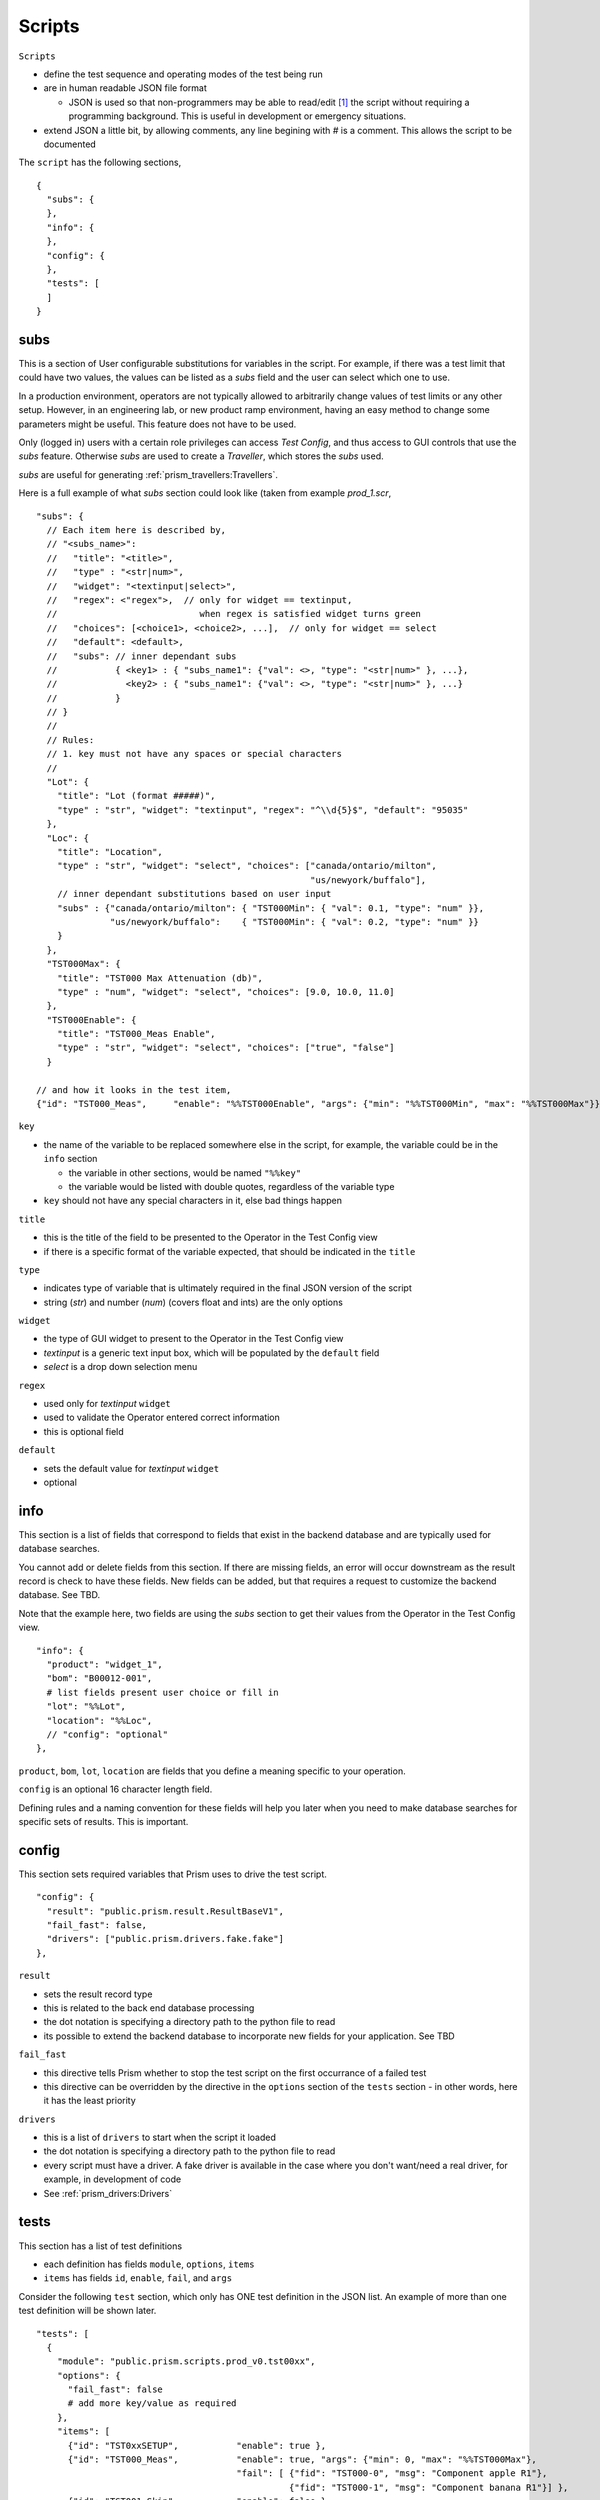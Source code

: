 Scripts
=======

``Scripts``

* define the test sequence and operating modes of the test being run
* are in human readable JSON file format

  * JSON is used so that non-programmers may be able to read/edit [1]_ the script without requiring a
    programming background.  This is useful in development or emergency situations.

* extend JSON a little bit, by allowing comments, any line begining with `#` is a comment.  This allows
  the script to be documented

The ``script`` has the following sections,

::

    {
      "subs": {
      },
      "info": {
      },
      "config": {
      },
      "tests": [
      ]
    }


subs
----

This is a section of User configurable substitutions for variables in the script.  For example, if there was a test
limit that could have two values, the values can be listed as a `subs` field and the user can select which one to use.

In a production environment, operators are not typically allowed to arbitrarily change values of test
limits or any other setup.  However, in an engineering lab, or new product ramp environment, having an easy method
to change some parameters might be useful.  This feature does not have to be used.

Only (logged in) users with a certain role privileges can access `Test Config`, and thus access to GUI controls that
use the `subs` feature.  Otherwise `subs` are used to create a `Traveller`, which stores the `subs` used.

`subs` are useful for generating :ref:`prism_travellers:Travellers`.

Here is a full example of what `subs` section could look like (taken from example `prod_1.scr`,

::

  "subs": {
    // Each item here is described by,
    // "<subs_name>":
    //   "title": "<title>",
    //   "type" : "<str|num>",
    //   "widget": "<textinput|select>",
    //   "regex": <"regex">,  // only for widget == textinput,
    //                           when regex is satisfied widget turns green
    //   "choices": [<choice1>, <choice2>, ...],  // only for widget == select
    //   "default": <default>,
    //   "subs": // inner dependant subs
    //           { <key1> : { "subs_name1": {"val": <>, "type": "<str|num>" }, ...},
    //             <key2> : { "subs_name1": {"val": <>, "type": "<str|num>" }, ...}
    //           }
    // }
    //
    // Rules:
    // 1. key must not have any spaces or special characters
    //
    "Lot": {
      "title": "Lot (format #####)",
      "type" : "str", "widget": "textinput", "regex": "^\\d{5}$", "default": "95035"
    },
    "Loc": {
      "title": "Location",
      "type" : "str", "widget": "select", "choices": ["canada/ontario/milton",
                                                      "us/newyork/buffalo"],
      // inner dependant substitutions based on user input
      "subs" : {"canada/ontario/milton": { "TST000Min": { "val": 0.1, "type": "num" }},
                "us/newyork/buffalo":    { "TST000Min": { "val": 0.2, "type": "num" }}
      }
    },
    "TST000Max": {
      "title": "TST000 Max Attenuation (db)",
      "type" : "num", "widget": "select", "choices": [9.0, 10.0, 11.0]
    },
    "TST000Enable": {
      "title": "TST000_Meas Enable",
      "type" : "str", "widget": "select", "choices": ["true", "false"]
    }

  // and how it looks in the test item,
  {"id": "TST000_Meas",     "enable": "%%TST000Enable", "args": {"min": "%%TST000Min", "max": "%%TST000Max"}},


``key``

* the name of the variable to be replaced somewhere else in the script, for example, the variable could be in
  the ``info`` section

  * the variable in other sections, would be named ``"%%key"``
  * the variable would be listed with double quotes, regardless of the variable type
* ``key`` should not have any special characters in it, else bad things happen

``title``

* this is the title of the field to be presented to the Operator in the Test Config view
* if there is a specific format of the variable expected, that should be indicated in the ``title``

``type``

* indicates type of variable that is ultimately required in the final JSON version of the script
* string (`str`) and number (`num`) (covers float and ints) are the only options

``widget``

* the type of GUI widget to present to the Operator in the Test Config view
* `textinput` is a generic text input box, which will be populated by the ``default`` field
* `select` is a drop down selection menu

``regex``

* used only for `textinput` ``widget``
* used to validate the Operator entered correct information
* this is optional field

``default``

* sets the default value for `textinput` ``widget``
* optional

info
----

This section is a list of fields that correspond to fields that exist in the backend database and are typically
used for database searches.

You cannot add or delete fields from this section.  If there are missing fields, an error will occur downstream as the
result record is check to have these fields.  New fields can be added, but that requires a request to customize
the backend database.  See TBD.

Note that the example here, two fields are using the `subs` section to get their values from the Operator
in the Test Config view.

::

  "info": {
    "product": "widget_1",
    "bom": "B00012-001",
    # list fields present user choice or fill in
    "lot": "%%Lot",
    "location": "%%Loc",
    // "config": "optional"
  },

``product``, ``bom``, ``lot``, ``location`` are fields that you define a meaning specific to your operation.

``config`` is an optional 16 character length field.

Defining rules and a naming convention for these fields will help you later when you need to make database searches
for specific sets of results.  This is important.

config
------

This section sets required variables that Prism uses to drive the test script.

::

  "config": {
    "result": "public.prism.result.ResultBaseV1",
    "fail_fast": false,
    "drivers": ["public.prism.drivers.fake.fake"]
  },

``result``

* sets the result record type
* this is related to the back end database processing
* the dot notation is specifying a directory path to the python file to read
* its possible to extend the backend database to incorporate new fields for your application. See TBD

``fail_fast``

* this directive tells Prism whether to stop the test script on the first occurrance of a failed test
* this directive can be overridden by the directive in the ``options`` section of the ``tests`` section - in other
  words, here it has the least priority

``drivers``

* this is a list of ``drivers`` to start when the script it loaded
* the dot notation is specifying a directory path to the python file to read
* every script must have a driver.  A fake driver is available in the case where you don't want/need a real driver,
  for example, in development of code
* See :ref:`prism_drivers:Drivers`

tests
-----

This section has a list of test definitions

* each definition has fields ``module``, ``options``, ``items``
* ``items`` has fields ``id``, ``enable``, ``fail``, and ``args``

Consider the following ``test`` section, which only has ONE test definition in the JSON list.  An example of more than
one test definition will be shown later.

::

  "tests": [
    {
      "module": "public.prism.scripts.prod_v0.tst00xx",
      "options": {
        "fail_fast": false
        # add more key/value as required
      },
      "items": [
        {"id": "TST0xxSETUP",           "enable": true },
        {"id": "TST000_Meas",           "enable": true, "args": {"min": 0, "max": "%%TST000Max"},
                                        "fail": [ {"fid": "TST000-0", "msg": "Component apple R1"},
                                                  {"fid": "TST000-1", "msg": "Component banana R1"}] },
        {"id": "TST001_Skip",           "enable": false },
        {"id": "TST0xxTRDN",            "enable": true }
      ]
    }
  ]

``module``

* a dot notation path to the python code that is associated with this test definition

``options``

* a list of fields assigned values that persist over the execution life of the test definition
* only ``fail_fast`` is used by the system, which overrides the value used in the ``config`` section
* you may add fields here as your application requires
* these ``options`` fields are available programmatically to each test ``items``

  * for example, you could have a global value assigned here that any test ``items`` can access

``items``

* a list of test ``items``
* the system will execute these tests in order

  * ``id`` - A unique identifier of the test
  * ``enable`` - `true` or `false`, can be omitted if always enabled
  * ``args`` - a list of key/value pairs of any name/value required by your application

    * in the example shown, ``min`` and ``max`` keys are used and assigned values
    * note that ``max`` is using a ``subs`` entry
  * ``fail`` - a list of failure messages to present to the Operator and to store in the result database

    * These failure modes are accessed programmatically by your test code, see TBD
    * ``fid`` - a unique ID for this failure mode
    * ``msg`` - message to show operator



.. [1] ``Scripts`` CAN BE LOCKED DOWN so that a production user cannot change them.  Locking down the Prism is covered TBD.


